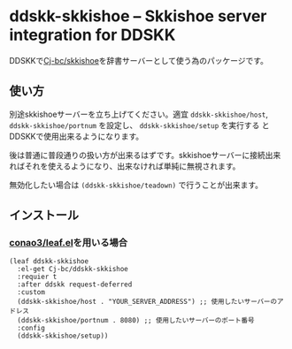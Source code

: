 * ddskk-skkishoe -- Skkishoe server integration for DDSKK
DDSKKで[[https://github.com/Cj-bc/skkishoe][Cj-bc/skkishoe]]を辞書サーバーとして使う為のパッケージです。

** 使い方
別途skkishoeサーバーを立ち上げてください。適宜 ~ddskk-skkishoe/host~,
~ddskk-skkishoe/portnum~ を設定し、 ~ddskk-skkishoe/setup~ を実行する
とDDSKKで使用出来るようになります。

後は普通に普段通りの扱い方が出来るはずです。skkishoeサーバーに接続出来
ればそれを使えるようになり、出来なければ単純に無視されます。

無効化したい場合は ~(ddskk-skkishoe/teadown)~ で行うことが出来ます。

** インストール
*** [[https://github.com/conao3/leaf.el][conao3/leaf.el]]を用いる場合

#+begin_src elisp
  (leaf ddskk-skkishoe
    :el-get Cj-bc/ddskk-skkishoe
    :requier t
    :after ddskk request-deferred
    :custom
    (ddskk-skkishoe/host . "YOUR_SERVER_ADDRESS") ;; 使用したいサーバーのアドレス
    (ddskk-skkishoe/portnum . 8080) ;; 使用したいサーバーのポート番号
    :config
    (ddskk-skkishoe/setup))
#+end_src


